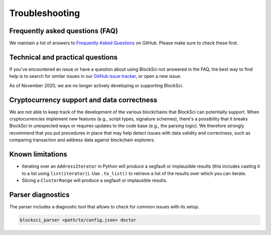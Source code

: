 Troubleshooting
=====================


Frequently asked questions (FAQ)
---------------------------------

We maintain a list of answers to `Frequently Asked Questions`_ on GitHub. Please make sure to check these first.

.. _Frequently Asked Questions: https://github.com/citp/BlockSci/wiki


Technical and practical questions
-----------------------------------

If you've encountered an issue or have a question about using BlockSci not answered in the FAQ, the best way to find help is to search for similar issues in our `GitHub issue tracker`_, or open a new issue.

As of November 2020, we are no longer actively developing or supporting BlockSci.

.. _GitHub issue tracker: https://github.com/citp/blocksci/issues


Cryptocurrency support and data correctness
--------------------------------------------

We are not able to keep track of the development of the various blockchains that BlockSci can potentially support.
When cryptocurrencies implement new features (e.g., script types, signature schemes), there's a possibility that it breaks BlockSci in unexpected ways or requires updates to the code base (e.g., the parsing logic).
We therefore strongly recommend that you put procedures in place that may help detect issues with data validity and correctness, such as comparing transaction and address data against blockchain explorers.


Known limitations
-------------------

- Iterating over an ``AddressIterator`` in Python will produce a segfault or implausible results (this includes casting it to a list using ``list(iterator)``). Use ``.to_list()`` to retrieve a list of the results over which you can iterate.
- Slicing a ``ClusterRange`` will produce a segfault or implausible results.

Parser diagnostics
--------------------

The parser includes a diagnostic tool that allows to check for common issues with its setup.

..  code-block:: bash

    blocksci_parser <path/to/config.json> doctor
